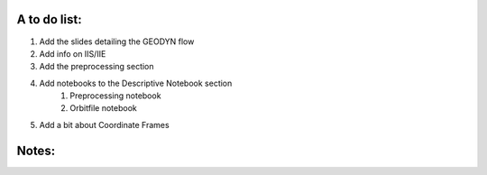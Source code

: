 A to do list:
--------------

1. Add the slides detailing the GEODYN flow 
2. Add info on IIS/IIE
3. Add the preprocessing section
4. Add notebooks to the Descriptive Notebook section
    1. Preprocessing notebook
    2. Orbitfile notebook

5. Add a bit about Coordinate Frames




Notes:
-------